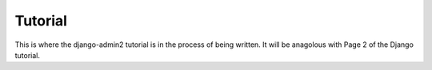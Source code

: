 ===============
Tutorial
===============

This is where the django-admin2 tutorial is in the process of being written. It will be anagolous with Page 2 of the Django tutorial.